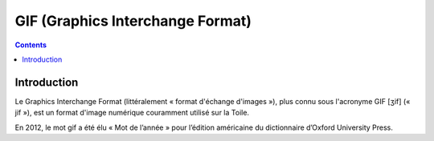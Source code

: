 ﻿


.. index::
   pair: Format ; GIF
   ! GIF


.. _gif:

============================================
GIF (Graphics Interchange Format)
============================================

.. seealso::

   - http://fr.wikipedia.org/wiki/Graphics_Interchange_Format


.. contents::
   :depth: 3


Introduction
============


Le Graphics Interchange Format (littéralement « format d'échange d'images »), 
plus connu sous l'acronyme GIF [ʒif] (« jif »), est un format d'image numérique 
couramment utilisé sur la Toile.

En 2012, le mot gif a été élu « Mot de l’année » pour l’édition américaine du 
dictionnaire d’Oxford University Press.




